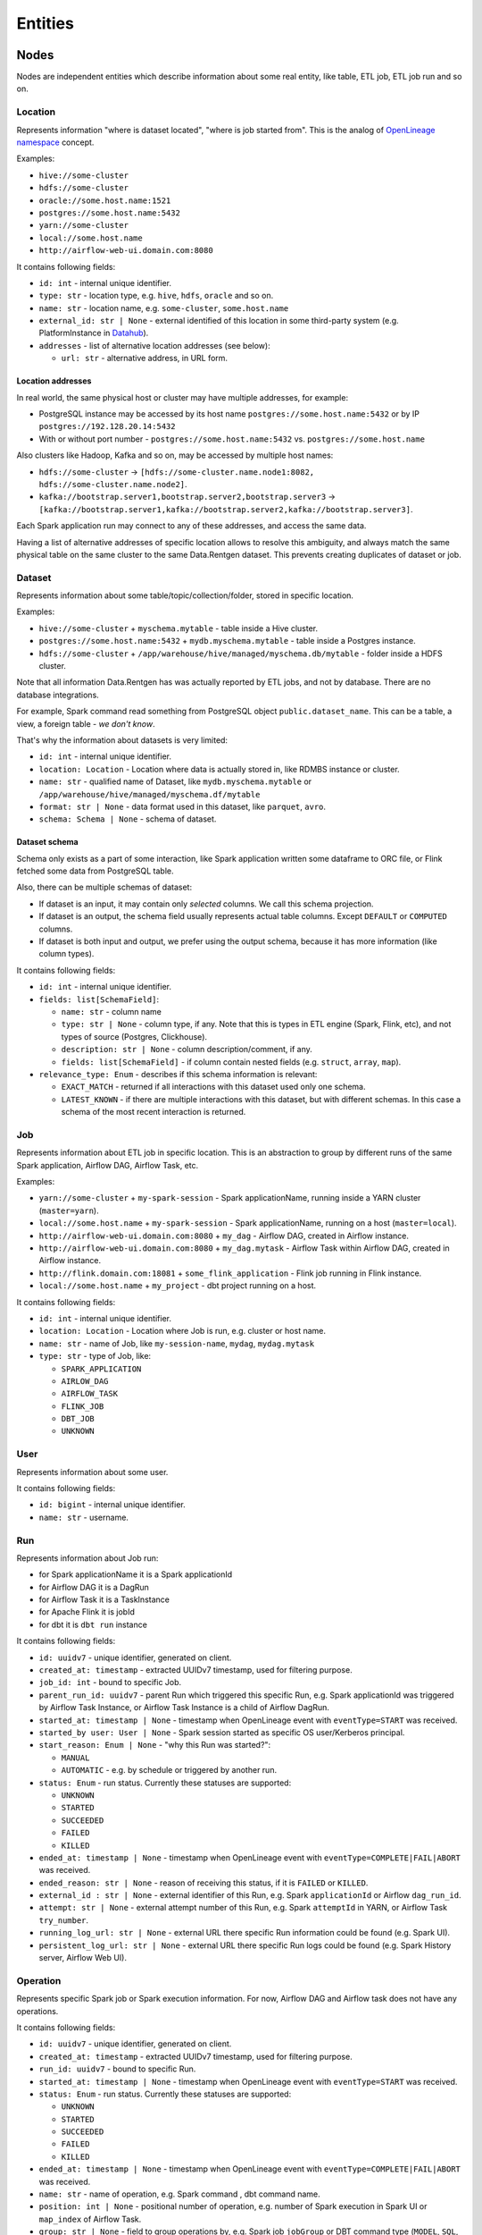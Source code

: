 .. _entities:

Entities
========

.. plantuml::

    @startuml
        title Entities diagram
        skinparam componentStyle rectangle
        left to right direction

        component Location1 {
            collections Addresses1
        }
        component Location2 {
            collections Addresses2
        }
        component Location3 {
            collections Addresses3
        }
        database Dataset1
        database Dataset2
        component Job
        collections Run
        collections Operation
        component User

        [Dataset1] --> [Location1]: located in
        [Dataset2] --> [Location2]: located in
        [Dataset1] --> [Dataset2]: SYMLINK
        [Dataset2] --> [Dataset1]: SYMLINK
        [Job] --> [Location3]: located in
        [Run] --> [Job]: PARENT
        [Operation] --> [Run]: PARENT
        [Run] --> [User]: started by
        [Run] --> [Run]: PARENT
        [Dataset1] ..> [Operation]: INPUT
        [Operation] ..> [Dataset1]: OUTPUT

    @enduml

Nodes
-----

Nodes are independent entities which describe information about some real entity, like table, ETL job, ETL job run and so on.

Location
~~~~~~~~

Represents information "where is dataset located", "where is job started from".
This is the analog of `OpenLineage namespace <https://openlineage.io/docs/spec/naming/>`_ concept.

Examples:

- ``hive://some-cluster``
- ``hdfs://some-cluster``
- ``oracle://some.host.name:1521``
- ``postgres://some.host.name:5432``
- ``yarn://some-cluster``
- ``local://some.host.name``
- ``http://airflow-web-ui.domain.com:8080``

It contains following fields:

- ``id: int`` - internal unique identifier.
- ``type: str`` - location type, e.g. ``hive``, ``hdfs``, ``oracle`` and so on.
- ``name: str`` - location name, e.g. ``some-cluster``, ``some.host.name``
- ``external_id: str | None`` - external identified of this location in some third-party system (e.g. PlatformInstance in `Datahub <https://datahubproject.io/>`_).
- ``addresses`` - list of alternative location addresses (see below):

  - ``url: str`` - alternative address, in URL form.

.. image:: location_list.png

Location addresses
^^^^^^^^^^^^^^^^^^

In real world, the same physical host or cluster may have multiple addresses, for example:

- PostgreSQL instance may be accessed by its host name ``postgres://some.host.name:5432`` or by IP ``postgres://192.128.20.14:5432``
- With or without port number - ``postgres://some.host.name:5432`` vs. ``postgres://some.host.name``

Also clusters like Hadoop, Kafka and so on, may be accessed by multiple host names:

- ``hdfs://some-cluster`` → ``[hdfs://some-cluster.name.node1:8082, hdfs://some-cluster.name.node2]``.
- ``kafka://bootstrap.server1,bootstrap.server2,bootstrap.server3`` → ``[kafka://bootstrap.server1,kafka://bootstrap.server2,kafka://bootstrap.server3]``.

Each Spark application run may connect to any of these addresses, and access the same data.

Having a list of alternative addresses of specific location allows to resolve this ambiguity, and always match the same physical table on the same cluster
to the same Data.Rentgen dataset. This prevents creating duplicates of dataset or job.

Dataset
~~~~~~~

Represents information about some table/topic/collection/folder, stored in specific location.

Examples:

- ``hive://some-cluster`` + ``myschema.mytable`` - table inside a Hive cluster.
- ``postgres://some.host.name:5432`` + ``mydb.myschema.mytable`` - table inside a Postgres instance.
- ``hdfs://some-cluster`` + ``/app/warehouse/hive/managed/myschema.db/mytable`` - folder inside a HDFS cluster.

Note that all information Data.Rentgen has was actually reported by ETL jobs, and not by database. There are no database integrations.

For example, Spark command read something from PostgreSQL object ``public.dataset_name``. This can be a table, a view, a foreign table - *we don't know*.

That's why the information about datasets is very limited:

- ``id: int`` - internal unique identifier.
- ``location: Location`` - Location where data is actually stored in, like RDMBS instance or cluster.
- ``name: str`` - qualified name of Dataset, like ``mydb.myschema.mytable`` or ``/app/warehouse/hive/managed/myschema.df/mytable``
- ``format: str | None`` - data format used in this dataset, like ``parquet``, ``avro``.
- ``schema: Schema | None`` - schema of dataset.

.. image:: dataset_list.png

Dataset schema
^^^^^^^^^^^^^^

Schema only exists as a part of some interaction, like Spark application written some dataframe to ORC file,
or Flink fetched some data from PostgreSQL table.

Also, there can be multiple schemas of dataset:

* If dataset is an input, it may contain only *selected* columns. We call this schema projection.
* If dataset is an output, the schema field usually represents actual table columns. Except ``DEFAULT`` or ``COMPUTED`` columns.
* If dataset is both input and output, we prefer using the output schema, because it has more information (like column types).

It contains following fields:

- ``id: int`` - internal unique identifier.
- ``fields: list[SchemaField]``:

  - ``name: str`` - column name
  - ``type: str | None`` - column type, if any.
    Note that this is types in ETL engine (Spark, Flink, etc), and not types of source (Postgres, Clickhouse).
  - ``description: str | None`` - column description/comment, if any.
  - ``fields: list[SchemaField]`` - if column contain nested fields (e.g. ``struct``, ``array``, ``map``).

- ``relevance_type: Enum`` - describes if this schema information is relevant:

  - ``EXACT_MATCH`` - returned if all interactions with this dataset used only one schema.
  - ``LATEST_KNOWN`` - if there are multiple interactions with this dataset, but with different schemas. In this case a schema of the most recent interaction is returned.

.. image:: dataset_schema.png

Job
~~~

Represents information about ETL job in specific location.
This is an abstraction to group by different runs of the same Spark application, Airflow DAG, Airflow Task, etc.

Examples:

- ``yarn://some-cluster`` + ``my-spark-session`` - Spark applicationName, running inside a YARN cluster (``master=yarn``).
- ``local://some.host.name`` + ``my-spark-session`` - Spark applicationName, running on a host (``master=local``).
- ``http://airflow-web-ui.domain.com:8080`` + ``my_dag`` - Airflow DAG, created in Airflow instance.
- ``http://airflow-web-ui.domain.com:8080`` + ``my_dag.mytask`` - Airflow Task within Airflow DAG, created in Airflow instance.
- ``http://flink.domain.com:18081`` + ``some_flink_application`` - Flink job running in Flink instance.
- ``local://some.host.name`` + ``my_project`` - dbt project running on a host.

It contains following fields:

- ``id: int`` - internal unique identifier.
- ``location: Location`` - Location where Job is run, e.g. cluster or host name.
- ``name: str`` - name of Job, like ``my-session-name``, ``mydag``, ``mydag.mytask``
- ``type: str`` - type of Job, like:

  - ``SPARK_APPLICATION``
  - ``AIRLOW_DAG``
  - ``AIRFLOW_TASK``
  - ``FLINK_JOB``
  - ``DBT_JOB``
  - ``UNKNOWN``

.. image:: job_list.png

User
~~~~

Represents information about some user.

It contains following fields:

- ``id: bigint`` - internal unique identifier.
- ``name: str`` - username.

Run
~~~

Represents information about Job run:

- for Spark applicationName it is a Spark applicationId
- for Airflow DAG it is a DagRun
- for Airflow Task it is a TaskInstance
- for Apache Flink it is jobId
- for dbt it is ``dbt run`` instance

It contains following fields:

- ``id: uuidv7`` - unique identifier, generated on client.
- ``created_at: timestamp`` - extracted UUIDv7 timestamp, used for filtering purpose.
- ``job_id: int`` - bound to specific Job.
- ``parent_run_id: uuidv7`` - parent Run which triggered this specific Run, e.g. Spark applicationId was triggered by Airflow Task Instance, or Airflow Task Instance is a child of Airflow DagRun.
- ``started_at: timestamp | None`` - timestamp when OpenLineage event with ``eventType=START`` was received.
- ``started_by user: User | None`` - Spark session started as specific OS user/Kerberos principal.
- ``start_reason: Enum | None`` - "why this Run was started?":

  - ``MANUAL``
  - ``AUTOMATIC`` - e.g. by schedule or triggered by another run.

- ``status: Enum`` - run status. Currently these statuses are supported:

  - ``UNKNOWN``
  - ``STARTED``
  - ``SUCCEEDED``
  - ``FAILED``
  - ``KILLED``

- ``ended_at: timestamp | None`` - timestamp when OpenLineage event with ``eventType=COMPLETE|FAIL|ABORT`` was received.
- ``ended_reason: str | None`` - reason of receiving this status, if it is ``FAILED`` or ``KILLED``.
- ``external_id : str | None`` - external identifier of this Run, e.g. Spark ``applicationId`` or Airflow ``dag_run_id``.
- ``attempt: str | None`` - external attempt number of this Run, e.g. Spark ``attemptId`` in YARN, or Airflow Task ``try_number``.
- ``running_log_url: str | None`` - external URL there specific Run information could be found (e.g. Spark UI).
- ``persistent_log_url: str | None`` - external URL there specific Run logs could be found (e.g. Spark History server, Airflow Web UI).

.. image:: run_list.png
.. image:: ../integrations/spark/run_details.png
.. image:: ../integrations/airflow/dag_run_details.png
.. image:: ../integrations/airflow/task_run_details.png

Operation
~~~~~~~~~

Represents specific Spark job or Spark execution information. For now, Airflow DAG and Airflow task does not have any operations.

It contains following fields:

- ``id: uuidv7`` - unique identifier, generated on client.
- ``created_at: timestamp`` - extracted UUIDv7 timestamp, used for filtering purpose.
- ``run_id: uuidv7`` - bound to specific Run.
- ``started_at: timestamp | None`` - timestamp when OpenLineage event with ``eventType=START`` was received.
- ``status: Enum`` - run status. Currently these statuses are supported:

  - ``UNKNOWN``
  - ``STARTED``
  - ``SUCCEEDED``
  - ``FAILED``
  - ``KILLED``

- ``ended_at: timestamp | None`` - timestamp when OpenLineage event with ``eventType=COMPLETE|FAIL|ABORT`` was received.
- ``name: str`` - name of operation, e.g. Spark command , dbt command name.
- ``position: int | None`` - positional number of operation, e.g. number of Spark execution in Spark UI or ``map_index`` of Airflow Task.
- ``group: str | None`` - field to group operations by, e.g. Spark job ``jobGroup`` or DBT command type (``MODEL``, ``SQL``, ``TEST``, ``SNAPSHOT``).
- ``description: str | None`` - operation description, e.g. Spark job ``jobDescription`` field, Airflow Operator name.
- ``sql_query: str | None`` - SQL query executed by this operation, if any.

.. image:: ../integrations/dbt/operation_details.png

Relations
---------

These entities describe relationship between different nodes.

Dataset Symlink
~~~~~~~~~~~~~~~

Represents dataset relations like ``Hive metastore table → HDFS/S3 location of table``, and vice versa.

It contains following fields:

- ``from: Dataset`` - symlink starting point.
- ``to: Dataset`` - symlink end point.
- ``type: Enum`` - type of symlink. these types are supported:

  - ``METASTORE`` - from HDFS location to Hive table in metastore.
  - ``WAREHOUSE`` - from Hive table to HDFS/S3 location.

.. note::

    Currently, OpenLineage sends only symlinks ``HDFS location → Hive table`` which `do not exist in the real world <https://github.com/OpenLineage/OpenLineage/issues/2718#issuecomment-2134746258>`_.
    Message consumer automatically adds a reverse symlink ``Hive table → HDFS location`` to simplify building lineage graph, but this is temporary solution.

.. image:: dataset_symlinks.png

Parent Relation
~~~~~~~~~~~~~~~

Relation between child run/operation and its parent. For example:

- Spark applicationName is parent for all its runs (applicationId).
- Spark applicationId is parent for all its Spark job or Spark execution.
- Airflow DAG is parent of Airflow task.
- Airflow Task Instance triggered a Spark applicationId, dbt run, and so on.

It contains following fields:

- ``from: Job | Run`` - parent entity.
- ``to: Run | Operation`` - child entity.

.. image:: parent.png

Input relation
~~~~~~~~~~~~~~

Relation Dataset → Operation, describing the process of reading some data from specific table/folder by specific operation.

It is also possible to aggregate all inputs of specific Dataset → Run, Dataset → Job or Dataset -> Dataset by adjusting  interaction ``granularity`` option of Lineage graph.

It contains following fields:

- ``from: Dataset`` - data source.
- ``to: Operation | Run | Job | Dataset`` - data target.
- ``num_rows: int | None`` - number of rows read from dataset. For ``granularity=JOB|RUN`` it is a sum of all read rows from this dataset. For ``granularity=DATASET`` always ``None``.
- ``num_bytes: int | None`` - number of bytes read from dataset. For ``granularity=JOB|RUN`` it is a sum of all read bytes from this dataset. For ``granularity=DATASET`` always ``None``.
- ``num_files: int | None`` - number of files read from dataset. For ``granularity=JOB|RUN`` it is a sum of all read files from this dataset. For ``granularity=DATASET`` always ``None``.

.. image:: input.png

Output relation
~~~~~~~~~~~~~~~

Relation Operation → Dataset, describing the process of writing some data to specific table/folder by specific Spark command, or table/folder metadata changes.

It is also possible to aggregate all outputs of specific Run → Dataset or Job → Dataset combination, by adjusting ``granularity`` option of Lineage graph.

It contains following fields:

- ``from: Operation | Run | Job`` - output source.
- ``to: Dataset`` - output target.
- ``types: list[Enum]`` - type of output. these types are supported:

  - ``CREATE``
  - ``ALTER``
  - ``RENAME``
  - ``APPEND``
  - ``OVERWRITE``
  - ``DROP``
  - ``TRUNCATE``

  For ``granularity=JOB|RUN`` it is a combination of all output types for this dataset.

- ``num_rows: int | None`` - number of rows written from dataset. For ``granularity=JOB|RUN`` it is a sum of all written rows to this dataset.
- ``num_bytes: int | None`` - number of bytes written from dataset. For ``granularity=JOB|RUN`` it is a sum of all written bytes to this dataset.
- ``num_files: int | None`` - number of files written from dataset. For ``granularity=JOB|RUN`` it is a sum of all written files to this dataset.

.. image:: output.png

Direct Column Lineage relation
~~~~~~~~~~~~~~~~~~~~~~~~~~~~~~

Relation Dataset columns → Dataset columns, describing how each target dataset column is related to some source dataset columns.

- ``from: Dataset`` - source dataset.
- ``to: Dataset`` - target dataset.
- ``fields: dict[str, list[SourceColumn]]`` - mapping between target column name and source columns, where ``SourceColumn`` is:

  - ``field: str`` - source column name
  - ``types: list[Enum]`` - types of transformation applied to source column. Supported types are:

    - ``IDENTITY`` - column is used as-is, e.g. ``SELECT source_column AS target_column``
    - ``TRANSFORMATION`` - some non-masking function is applied to column value, e.g. ``SELECT source_column || '_suffix' AS target_column``
    - ``TRANSFORMATION_MASKING`` - some masking function is applied to column value, e.g. ``SELECT hash(source_column) AS target_column``
    - ``AGGREGATION`` - some non-masking aggregation function is applied to column value, e.g. ``SELECT max(source_column) AS target_column``
    - ``AGGREGATION_MASKING`` - some masking aggregation function is applied to column value, e.g. ``SELECT count(DISTINCT source_column) AS target_column``
    - ``UNKNOWN`` - some unknown transformation type.

.. image:: direct_column_lineage.png

Indirect Column Lineage relation
~~~~~~~~~~~~~~~~~~~~~~~~~~~~~~~~

Relation Dataset columns → Dataset, describing how the entire target dataset is related to some source dataset columns.

- ``from: Dataset`` - source dataset.
- ``to: Dataset`` - target dataset.
- ``fields: list[Column]`` - list of source columns, where ``SourceColumn`` is:

  - ``field: str`` - source column name
  - ``types: list[Enum]`` - types of transformation applied to source column. Supported types are:

    - ``FILTER`` - column is used in ``WHERE`` clause, e.g. ``SELECT * WHERE source_column = 'abc'``
    - ``JOIN`` - column is used in JOIN clause, e.g. ``SELECT * FROM source_dataset1 JOIN source_dataset2 ON source_dataset1.id = source_dataset2.id``
    - ``GROUP_BY`` - column is used in ``GROUP BY`` clause, e.g. ``SELECT source_column, count(*) FROM source_dataset GROUP BY source_column``
    - ``SORT`` - column is used in ``ORDER BY`` clause, e.g. ``SELECT * FROM source_dataset ORDER BY source_column``
    - ``WINDOW`` - column is used in ``WINDOW`` clause, e.g. ``SELECT max(*) OVER (source_column) AS target_column``
    - ``CONDITIONAL`` - column is used in ``CASE`` or ``IF`` clause, e.g. ``SELECT CASE source_column THEN 1 WHEN 'abc' ELSE 'cde' END AS target_column``
    - ``UNKNOWN`` - some unknown transformation type.

.. image:: indirect_column_lineage.png
